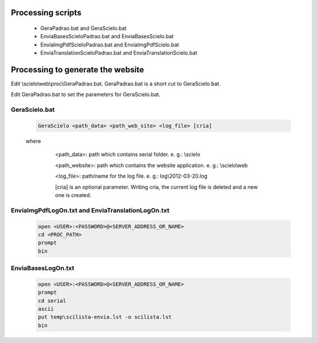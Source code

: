
Processing scripts
==================
    - GeraPadrao.bat and GeraScielo.bat
    - EnviaBasesScieloPadrao.bat and EnviaBasesScielo.bat
    - EnviaImgPdfScieloPadrao.bat and EnviaImgPdfScielo.bat
    - EnviaTranslationScieloPadrao.bat and EnviaTranslationScielo.bat

Processing to generate the website
==================================

Edit \\scielo\\web\\proc\\GeraPadrao.bat.
GeraPadrao.bat is a short cut to GeraScielo.bat.

Edit GeraPadrao.bat to set the parameters for GeraScielo.bat.

GeraScielo.bat
--------------

    .. code-block:: text

        GeraScielo <path_data> <path_web_site> <log_file> [cria]



    where

         <path_data>:    path which contains serial folder. e. g.: \\scielo

         <path_website>: path which contains the website application. e. g.: \\scielo\\web

         <log_file>:     path/name for the log file. e. g.: log\\2012-03-20.log

         [cria] is an optional parameter. Writing cria, the current log file is deleted and a new one is created.


        .. image:: img/en/gerapadrao_command_gerascielo.png




EnviaImgPdfLogOn.txt and EnviaTranslationLogOn.txt
--------------------------------------------------

    .. code-block:: text

        open <USER>:<PASSWORD>@<SERVER_ADDRESS_OR_NAME>
        cd <PROC_PATH>
        prompt
        bin


EnviaBasesLogOn.txt
-------------------


    .. code-block:: text

        open <USER>:<PASSWORD>@<SERVER_ADDRESS_OR_NAME>
        prompt
        cd serial
        ascii
        put temp\scilista-envia.lst -o scilista.lst
        bin

